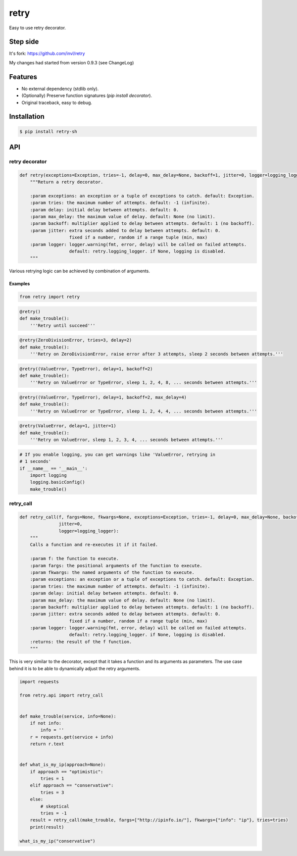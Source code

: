 retry
=====

.. image:: https://img.shields.io/pypi/dm/retry.svg?maxAge=2592000
        :target: https://pypi.python.org/pypi/retry/

.. image:: https://img.shields.io/pypi/v/retry.svg?maxAge=2592000
        :target: https://pypi.python.org/pypi/retry/

.. image:: https://img.shields.io/pypi/l/retry.svg?maxAge=2592000
        :target: https://pypi.python.org/pypi/retry/

.. image:: https://github.com/shizacat/retry/actions/workflows/python_package.yaml/badge.svg
        :target: https://github.com/shizacat/retry/actions/workflows/python_package.yaml


Easy to use retry decorator.

Step side
---------

It's fork: https://github.com/invl/retry

My changes had started from version 0.9.3 (see ChangeLog)


Features
--------

- No external dependency (stdlib only).
- (Optionally) Preserve function signatures (`pip install decorator`).
- Original traceback, easy to debug.


Installation
------------

.. code-block:: bash

    $ pip install retry-sh


API
---

retry decorator
^^^^^^^^^^^^^^^

.. code:: python

    def retry(exceptions=Exception, tries=-1, delay=0, max_delay=None, backoff=1, jitter=0, logger=logging_logger):
        """Return a retry decorator.

        :param exceptions: an exception or a tuple of exceptions to catch. default: Exception.
        :param tries: the maximum number of attempts. default: -1 (infinite).
        :param delay: initial delay between attempts. default: 0.
        :param max_delay: the maximum value of delay. default: None (no limit).
        :param backoff: multiplier applied to delay between attempts. default: 1 (no backoff).
        :param jitter: extra seconds added to delay between attempts. default: 0.
                       fixed if a number, random if a range tuple (min, max)
        :param logger: logger.warning(fmt, error, delay) will be called on failed attempts.
                       default: retry.logging_logger. if None, logging is disabled.
        """

Various retrying logic can be achieved by combination of arguments.


Examples
""""""""

.. code:: python

    from retry import retry

.. code:: python

    @retry()
    def make_trouble():
        '''Retry until succeed'''

.. code:: python

    @retry(ZeroDivisionError, tries=3, delay=2)
    def make_trouble():
        '''Retry on ZeroDivisionError, raise error after 3 attempts, sleep 2 seconds between attempts.'''

.. code:: python

    @retry((ValueError, TypeError), delay=1, backoff=2)
    def make_trouble():
        '''Retry on ValueError or TypeError, sleep 1, 2, 4, 8, ... seconds between attempts.'''

.. code:: python

    @retry((ValueError, TypeError), delay=1, backoff=2, max_delay=4)
    def make_trouble():
        '''Retry on ValueError or TypeError, sleep 1, 2, 4, 4, ... seconds between attempts.'''

.. code:: python

    @retry(ValueError, delay=1, jitter=1)
    def make_trouble():
        '''Retry on ValueError, sleep 1, 2, 3, 4, ... seconds between attempts.'''

.. code:: python

    # If you enable logging, you can get warnings like 'ValueError, retrying in
    # 1 seconds'
    if __name__ == '__main__':
        import logging
        logging.basicConfig()
        make_trouble()

retry_call
^^^^^^^^^^

.. code:: python

    def retry_call(f, fargs=None, fkwargs=None, exceptions=Exception, tries=-1, delay=0, max_delay=None, backoff=1,
                   jitter=0,
                   logger=logging_logger):
        """
        Calls a function and re-executes it if it failed.

        :param f: the function to execute.
        :param fargs: the positional arguments of the function to execute.
        :param fkwargs: the named arguments of the function to execute.
        :param exceptions: an exception or a tuple of exceptions to catch. default: Exception.
        :param tries: the maximum number of attempts. default: -1 (infinite).
        :param delay: initial delay between attempts. default: 0.
        :param max_delay: the maximum value of delay. default: None (no limit).
        :param backoff: multiplier applied to delay between attempts. default: 1 (no backoff).
        :param jitter: extra seconds added to delay between attempts. default: 0.
                       fixed if a number, random if a range tuple (min, max)
        :param logger: logger.warning(fmt, error, delay) will be called on failed attempts.
                       default: retry.logging_logger. if None, logging is disabled.
        :returns: the result of the f function.
        """

This is very similar to the decorator, except that it takes a function and its arguments as parameters. The use case behind it is to be able to dynamically adjust the retry arguments.

.. code:: python

    import requests

    from retry.api import retry_call


    def make_trouble(service, info=None):
        if not info:
            info = ''
        r = requests.get(service + info)
        return r.text


    def what_is_my_ip(approach=None):
        if approach == "optimistic":
            tries = 1
        elif approach == "conservative":
            tries = 3
        else:
            # skeptical
            tries = -1
        result = retry_call(make_trouble, fargs=["http://ipinfo.io/"], fkwargs={"info": "ip"}, tries=tries)
        print(result)

    what_is_my_ip("conservative")



